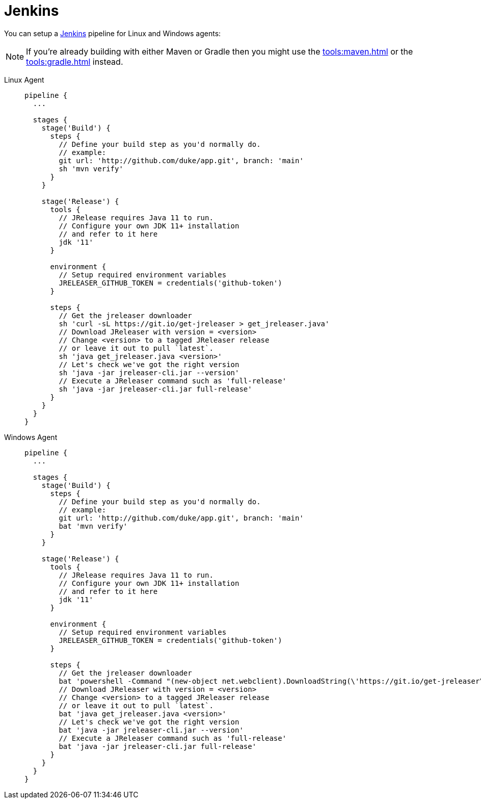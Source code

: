 = Jenkins

You can setup a link:https://www.jenkins.io[Jenkins] pipeline for Linux and Windows agents:

NOTE: If you're already building with either Maven or Gradle then you might use the
xref:tools:maven.adoc[] or the xref:tools:gradle.adoc[] instead.

[tabs]
====
Linux Agent::
+
--
[source,groovy]
----
pipeline {
  ...

  stages {
    stage('Build') {
      steps {
        // Define your build step as you'd normally do.
        // example:
        git url: 'http://github.com/duke/app.git', branch: 'main'
        sh 'mvn verify'
      }
    }

    stage('Release') {
      tools {
        // JRelease requires Java 11 to run.
        // Configure your own JDK 11+ installation
        // and refer to it here
        jdk '11'
      }

      environment {
        // Setup required environment variables
        JRELEASER_GITHUB_TOKEN = credentials('github-token')
      }

      steps {
        // Get the jreleaser downloader
        sh 'curl -sL https://git.io/get-jreleaser > get_jreleaser.java'
        // Download JReleaser with version = <version>
        // Change <version> to a tagged JReleaser release
        // or leave it out to pull `latest`.
        sh 'java get_jreleaser.java <version>'
        // Let's check we've got the right version
        sh 'java -jar jreleaser-cli.jar --version'
        // Execute a JReleaser command such as 'full-release'
        sh 'java -jar jreleaser-cli.jar full-release'
      }
    }
  }
}
----
--
Windows Agent::
+
--
[source,groovy]
----
pipeline {
  ...

  stages {
    stage('Build') {
      steps {
        // Define your build step as you'd normally do.
        // example:
        git url: 'http://github.com/duke/app.git', branch: 'main'
        bat 'mvn verify'
      }
    }

    stage('Release') {
      tools {
        // JRelease requires Java 11 to run.
        // Configure your own JDK 11+ installation
        // and refer to it here
        jdk '11'
      }

      environment {
        // Setup required environment variables
        JRELEASER_GITHUB_TOKEN = credentials('github-token')
      }

      steps {
        // Get the jreleaser downloader
        bat 'powershell -Command "(new-object net.webclient).DownloadString(\'https://git.io/get-jreleaser\')" > get_jreleaser.java'
        // Download JReleaser with version = <version>
        // Change <version> to a tagged JReleaser release
        // or leave it out to pull `latest`.
        bat 'java get_jreleaser.java <version>'
        // Let's check we've got the right version
        bat 'java -jar jreleaser-cli.jar --version'
        // Execute a JReleaser command such as 'full-release'
        bat 'java -jar jreleaser-cli.jar full-release'
      }
    }
  }
}
----
--
====

